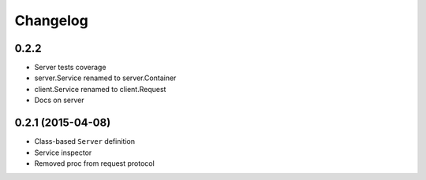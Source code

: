 .. :changelog:

Changelog
---------

0.2.2
+++++

- Server tests coverage
- server.Service renamed to server.Container
- client.Service renamed to client.Request
- Docs on server

0.2.1 (2015-04-08)
++++++++++++++++++

- Class-based ``Server`` definition
- Service inspector
- Removed proc from request protocol
